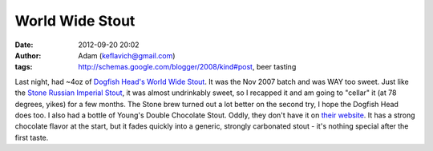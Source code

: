 World Wide Stout
################
:date: 2012-09-20 20:02
:author: Adam (keflavich@gmail.com)
:tags: http://schemas.google.com/blogger/2008/kind#post, beer tasting

Last night, had ~4oz of `Dogfish Head's World Wide Stout`_. It was the
Nov 2007 batch and was WAY too sweet. Just like the `Stone Russian
Imperial Stout`_, it was almost undrinkably sweet, so I recapped it and
am going to "cellar" it (at 78 degrees, yikes) for a few months. The
Stone brew turned out a lot better on the second try, I hope the Dogfish
Head does too.
I also had a bottle of Young's Double Chocolate Stout. Oddly, they don't
have it on `their website`_. It has a strong chocolate flavor at the
start, but it fades quickly into a generic, strongly carbonated stout -
it's nothing special after the first taste.

.. _Dogfish Head's World Wide Stout: http://www.dogfish.com/brewings/Occasional_Rarities/World_Wide_Stout/17/index.htm
.. _Stone Russian Imperial Stout: http://www.stonebrew.com/irs/
.. _their website: http://www.youngs.co.uk/
